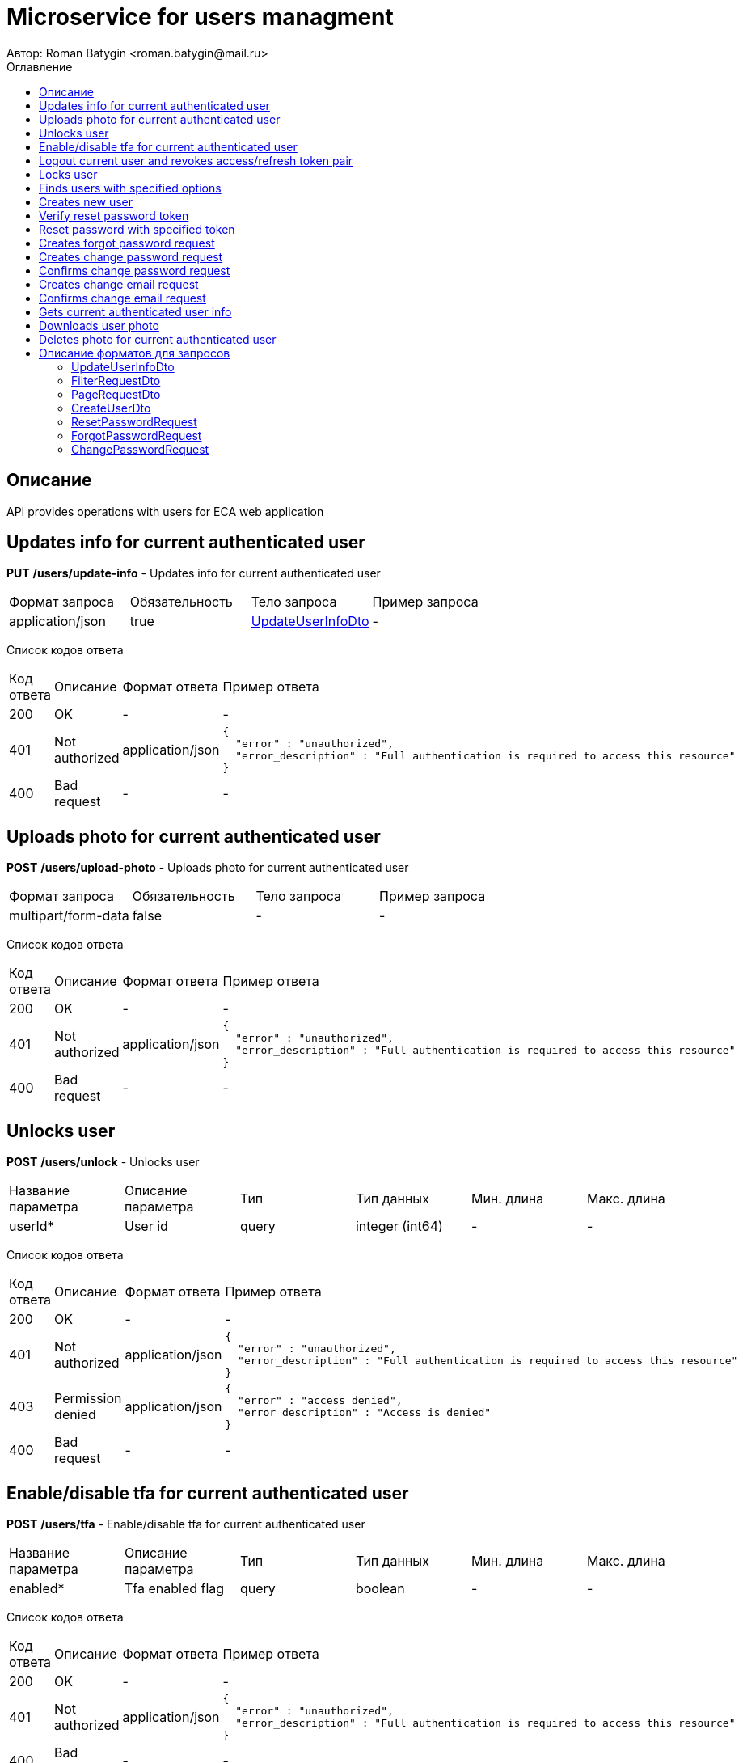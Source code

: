 = Microservice for users managment
Автор: Roman Batygin <roman.batygin@mail.ru>
:toc:
:toc-title: Оглавление

== Описание

API provides operations with users for ECA web application

== Updates info for current authenticated user

*PUT*
*/users/update-info* - Updates info for current authenticated user

|===
|Формат запроса|Обязательность|Тело запроса|Пример запроса
|application/json
|true
|<<UpdateUserInfoDto>>
a|
-
|===
Список кодов ответа
|===
|Код ответа|Описание|Формат ответа|Пример ответа
|200
|OK
|-
a|
-
|401
|Not authorized
|application/json
a|
[source,json]
----
{
  "error" : "unauthorized",
  "error_description" : "Full authentication is required to access this resource"
}
----
|400
|Bad request
|-
a|
-
|===

== Uploads photo for current authenticated user

*POST*
*/users/upload-photo* - Uploads photo for current authenticated user

|===
|Формат запроса|Обязательность|Тело запроса|Пример запроса
|multipart/form-data
|false
|-
a|
-
|===
Список кодов ответа
|===
|Код ответа|Описание|Формат ответа|Пример ответа
|200
|OK
|-
a|
-
|401
|Not authorized
|application/json
a|
[source,json]
----
{
  "error" : "unauthorized",
  "error_description" : "Full authentication is required to access this resource"
}
----
|400
|Bad request
|-
a|
-
|===

== Unlocks user

*POST*
*/users/unlock* - Unlocks user

|===
|Название параметра|Описание параметра|Тип|Тип данных|Мин. длина|Макс. длина
|userId*
|User id
|query
|integer (int64)
|-
|-
|===
Список кодов ответа
|===
|Код ответа|Описание|Формат ответа|Пример ответа
|200
|OK
|-
a|
-
|401
|Not authorized
|application/json
a|
[source,json]
----
{
  "error" : "unauthorized",
  "error_description" : "Full authentication is required to access this resource"
}
----
|403
|Permission denied
|application/json
a|
[source,json]
----
{
  "error" : "access_denied",
  "error_description" : "Access is denied"
}
----
|400
|Bad request
|-
a|
-
|===

== Enable/disable tfa for current authenticated user

*POST*
*/users/tfa* - Enable/disable tfa for current authenticated user

|===
|Название параметра|Описание параметра|Тип|Тип данных|Мин. длина|Макс. длина
|enabled*
|Tfa enabled flag
|query
|boolean 
|-
|-
|===
Список кодов ответа
|===
|Код ответа|Описание|Формат ответа|Пример ответа
|200
|OK
|-
a|
-
|401
|Not authorized
|application/json
a|
[source,json]
----
{
  "error" : "unauthorized",
  "error_description" : "Full authentication is required to access this resource"
}
----
|400
|Bad request
|-
a|
-
|===

== Logout current user and revokes access/refresh token pair

*POST*
*/users/logout* - Logout current user and revokes access/refresh token pair

Список кодов ответа
|===
|Код ответа|Описание|Формат ответа|Пример ответа
|200
|OK
|-
a|
-
|401
|Not authorized
|application/json
a|
[source,json]
----
{
  "error" : "unauthorized",
  "error_description" : "Full authentication is required to access this resource"
}
----
|===

== Locks user

*POST*
*/users/lock* - Locks user

|===
|Название параметра|Описание параметра|Тип|Тип данных|Мин. длина|Макс. длина
|userId*
|User id
|query
|integer (int64)
|-
|-
|===
Список кодов ответа
|===
|Код ответа|Описание|Формат ответа|Пример ответа
|200
|OK
|-
a|
-
|401
|Not authorized
|application/json
a|
[source,json]
----
{
  "error" : "unauthorized",
  "error_description" : "Full authentication is required to access this resource"
}
----
|403
|Permission denied
|application/json
a|
[source,json]
----
{
  "error" : "access_denied",
  "error_description" : "Access is denied"
}
----
|400
|Bad request
|-
a|
-
|===

== Finds users with specified options

*POST*
*/users/list* - Finds users with specified options

|===
|Формат запроса|Обязательность|Тело запроса|Пример запроса
|application/json
|true
|<<PageRequestDto>>
a|
[source,json]
----
{
  "page" : 0,
  "size" : 25
}
----
|===
Список кодов ответа
|===
|Код ответа|Описание|Формат ответа|Пример ответа
|200
|OK
|application/json
a|
[source,json]
----
{
  "content" : [ {
    "id" : 1,
    "login" : "admin",
    "email" : "test@mail.ru",
    "firstName" : "Ivan",
    "lastName" : "Ivanov",
    "middleName" : "Ivanovich",
    "fullName" : "Ivanov Ivan Ivanovich",
    "creationDate" : "2021-07-01 14:00:00",
    "tfaEnabled" : true,
    "locked" : true,
    "photoId" : 1,
    "passwordDate" : "2021-07-01 14:00:00",
    "roles" : [ {
      "roleName" : "ROLE_SUPER_ADMIN",
      "description" : "Administrator"
    } ]
  } ],
  "page" : 0,
  "totalCount" : 1
}
----
|401
|Not authorized
|application/json
a|
[source,json]
----
{
  "error" : "unauthorized",
  "error_description" : "Full authentication is required to access this resource"
}
----
|403
|Permission denied
|application/json
a|
[source,json]
----
{
  "error" : "access_denied",
  "error_description" : "Access is denied"
}
----
|400
|Bad request
|application/json
a|
[source,json]
----
[ {
  "fieldName" : "page",
  "code" : "Min",
  "errorMessage" : "must be greater than or equal to 0"
}, {
  "fieldName" : "size",
  "code" : "Min",
  "errorMessage" : "must be greater than or equal to 1"
} ]
----
|===

== Creates new user

*POST*
*/users/create* - Creates new user

|===
|Формат запроса|Обязательность|Тело запроса|Пример запроса
|application/json
|true
|<<CreateUserDto>>
a|
[source,json]
----
{
  "login" : "user",
  "email" : "bat1238@yandex.ru",
  "firstName" : "Roman",
  "lastName" : "Batygin",
  "middleName" : "Igorevich"
}
----
|===
Список кодов ответа
|===
|Код ответа|Описание|Формат ответа|Пример ответа
|200
|OK
|application/json
a|
[source,json]
----
{
  "id" : 1,
  "login" : "admin",
  "email" : "test@mail.ru",
  "firstName" : "Ivan",
  "lastName" : "Ivanov",
  "middleName" : "Ivanovich",
  "fullName" : "Ivanov Ivan Ivanovich",
  "creationDate" : "2021-07-01 14:00:00",
  "tfaEnabled" : true,
  "locked" : true,
  "photoId" : 1,
  "passwordDate" : "2021-07-01 14:00:00",
  "roles" : [ {
    "roleName" : "ROLE_SUPER_ADMIN",
    "description" : "Administrator"
  } ]
}
----
|401
|Not authorized
|application/json
a|
[source,json]
----
{
  "error" : "unauthorized",
  "error_description" : "Full authentication is required to access this resource"
}
----
|403
|Permission denied
|application/json
a|
[source,json]
----
{
  "error" : "access_denied",
  "error_description" : "Access is denied"
}
----
|400
|Bad request
|application/json
a|
[source,json]
----
[ {
  "fieldName" : "login",
  "code" : "UniqueLogin",
  "errorMessage" : null
} ]
----
|===

== Verify reset password token

*POST*
*/password/verify-token* - Verify reset password token

|===
|Название параметра|Описание параметра|Тип|Тип данных|Мин. длина|Макс. длина
|token*
|Reset password token
|query
|string 
|-
|-
|===
Список кодов ответа
|===
|Код ответа|Описание|Формат ответа|Пример ответа
|200
|OK
|application/json
a|
[source,json]
----
false
----
|===

== Reset password with specified token

*POST*
*/password/reset* - Reset password with specified token

|===
|Формат запроса|Обязательность|Тело запроса|Пример запроса
|application/json
|true
|<<ResetPasswordRequest>>
a|
-
|===
Список кодов ответа
|===
|Код ответа|Описание|Формат ответа|Пример ответа
|200
|OK
|-
a|
-
|===

== Creates forgot password request

*POST*
*/password/forgot* - Creates forgot password request

|===
|Формат запроса|Обязательность|Тело запроса|Пример запроса
|application/json
|true
|<<ForgotPasswordRequest>>
a|
-
|===
Список кодов ответа
|===
|Код ответа|Описание|Формат ответа|Пример ответа
|200
|OK
|-
a|
-
|===

== Creates change password request

*POST*
*/password/change/request* - Creates change password request

|===
|Формат запроса|Обязательность|Тело запроса|Пример запроса
|application/json
|true
|<<ChangePasswordRequest>>
a|
-
|===
Список кодов ответа
|===
|Код ответа|Описание|Формат ответа|Пример ответа
|200
|OK
|-
a|
-
|401
|Not authorized
|application/json
a|
[source,json]
----
{
  "error" : "unauthorized",
  "error_description" : "Full authentication is required to access this resource"
}
----
|===

== Confirms change password request

*POST*
*/password/change/confirm* - Confirms change password request

|===
|Название параметра|Описание параметра|Тип|Тип данных|Мин. длина|Макс. длина
|token*
|Token value
|query
|string 
|-
|-
|===
Список кодов ответа
|===
|Код ответа|Описание|Формат ответа|Пример ответа
|200
|OK
|-
a|
-
|===

== Creates change email request

*POST*
*/email/change/request* - Creates change email request

|===
|Название параметра|Описание параметра|Тип|Тип данных|Мин. длина|Макс. длина
|newEmail*
|User email
|query
|string 
|0
|255
|===
Список кодов ответа
|===
|Код ответа|Описание|Формат ответа|Пример ответа
|200
|OK
|-
a|
-
|401
|Not authorized
|application/json
a|
[source,json]
----
{
  "error" : "unauthorized",
  "error_description" : "Full authentication is required to access this resource"
}
----
|===

== Confirms change email request

*POST*
*/email/change/confirm* - Confirms change email request

|===
|Название параметра|Описание параметра|Тип|Тип данных|Мин. длина|Макс. длина
|token*
|Token value
|query
|string 
|-
|-
|===
Список кодов ответа
|===
|Код ответа|Описание|Формат ответа|Пример ответа
|200
|OK
|-
a|
-
|===

== Gets current authenticated user info

*GET*
*/users/user-info* - Gets current authenticated user info

Список кодов ответа
|===
|Код ответа|Описание|Формат ответа|Пример ответа
|200
|OK
|application/json
a|
[source,json]
----
{
  "id" : 1,
  "login" : "admin",
  "email" : "test@mail.ru",
  "firstName" : "Ivan",
  "lastName" : "Ivanov",
  "middleName" : "Ivanovich",
  "fullName" : "Ivanov Ivan Ivanovich",
  "creationDate" : "2021-07-01 14:00:00",
  "tfaEnabled" : true,
  "locked" : true,
  "photoId" : 1,
  "passwordDate" : "2021-07-01 14:00:00",
  "roles" : [ {
    "roleName" : "ROLE_SUPER_ADMIN",
    "description" : "Administrator"
  } ]
}
----
|401
|Not authorized
|application/json
a|
[source,json]
----
{
  "error" : "unauthorized",
  "error_description" : "Full authentication is required to access this resource"
}
----
|===

== Downloads user photo

*GET*
*/users/photo/{id}* - Downloads user photo

|===
|Название параметра|Описание параметра|Тип|Тип данных|Мин. длина|Макс. длина
|id*
|Photo id
|path
|integer (int64)
|-
|-
|===
Список кодов ответа
|===
|Код ответа|Описание|Формат ответа|Пример ответа
|200
|OK
|application/octet-stream
a|
-
|401
|Not authorized
|application/json
a|
[source,json]
----
{
  "error" : "unauthorized",
  "error_description" : "Full authentication is required to access this resource"
}
----
|400
|Bad request
|application/json
a|
[source,json]
----
[ {
  "fieldName" : null,
  "code" : "DataNotFound",
  "errorMessage" : "Entity with search key [1] not found!"
} ]
----
|===

== Deletes photo for current authenticated user

*DELETE*
*/users/delete-photo* - Deletes photo for current authenticated user

Список кодов ответа
|===
|Код ответа|Описание|Формат ответа|Пример ответа
|200
|OK
|-
a|
-
|401
|Not authorized
|application/json
a|
[source,json]
----
{
  "error" : "unauthorized",
  "error_description" : "Full authentication is required to access this resource"
}
----
|400
|Bad request
|application/json
a|
[source,json]
----
[ {
  "fieldName" : null,
  "code" : "DataNotFound",
  "errorMessage" : "Entity with search key [1] not found!"
} ]
----
|===


== Описание форматов для запросов
=== UpdateUserInfoDto
:table-caption: Таблица
.Update user info model
|===
|Название параметра|Описание параметра|Тип данных|Мин. длина|Макс. длина|Паттерн
|*firstName**
|First name
|string 
|2
|30
|`^([A-Z][a-z]+)\|([А-Я][а-я]+)$`
|*lastName**
|Last name
|string 
|2
|30
|`^([A-Z][a-z]+)\|([А-Я][а-я]+)$`
|*middleName**
|Middle name
|string 
|2
|30
|`^([A-Z][a-z]+)\|([А-Я][а-я]+)$`
|===
=== FilterRequestDto
:table-caption: Таблица
.Filter request model
|===
|Название параметра|Описание параметра|Тип данных|Мин. длина|Макс. длина|Паттерн
|*name**
|Filter column name
|string 
|0
|255
|-
|*values*
|-
|array 
|-
|-
|-
|*matchMode**
|Match mode type
|string 
|-
|-
|-
|===
=== PageRequestDto
:table-caption: Таблица
.Page request model
|===
|Название параметра|Описание параметра|Тип данных|Мин. длина|Макс. длина|Паттерн
|*page**
|Page number
|integer (int32)
|-
|-
|-
|*size**
|Page size
|integer (int32)
|-
|-
|-
|*sortField*
|Sort field
|string 
|0
|255
|-
|*ascending*
|Is ascending sort?
|boolean 
|-
|-
|-
|*searchQuery*
|Search query string
|string 
|0
|255
|-
|*filters*
|Filters list
|array 
|-
|-
|-
|===
=== CreateUserDto
:table-caption: Таблица
.Create user model
|===
|Название параметра|Описание параметра|Тип данных|Мин. длина|Макс. длина|Паттерн
|*login**
|User login
|string 
|3
|32
|`^[a-z0-9]+$`
|*email**
|User email
|string 
|0
|255
|-
|*firstName**
|First name
|string 
|2
|30
|`^([A-Z][a-z]+)\|([А-Я][а-я]+)$`
|*lastName**
|Last name
|string 
|2
|30
|`^([A-Z][a-z]+)\|([А-Я][а-я]+)$`
|*middleName**
|Middle name
|string 
|2
|30
|`^([A-Z][a-z]+)\|([А-Я][а-я]+)$`
|===
=== ResetPasswordRequest
:table-caption: Таблица
.Reset password request model
|===
|Название параметра|Описание параметра|Тип данных|Мин. длина|Макс. длина|Паттерн
|*token**
|Token value
|string 
|-
|-
|-
|*password**
|New password
|string 
|-
|-
|-
|===
=== ForgotPasswordRequest
:table-caption: Таблица
.Forgot password request model
|===
|Название параметра|Описание параметра|Тип данных|Мин. длина|Макс. длина|Паттерн
|*email**
|User email
|string 
|-
|-
|-
|===
=== ChangePasswordRequest
:table-caption: Таблица
.Change password request model
|===
|Название параметра|Описание параметра|Тип данных|Мин. длина|Макс. длина|Паттерн
|*oldPassword**
|Old password
|string 
|-
|-
|-
|*newPassword**
|New password
|string 
|-
|-
|-
|===
